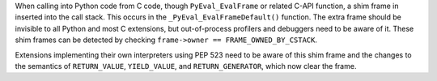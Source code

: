 When calling into Python code from C code, though ``PyEval_EvalFrame`` or
related C-API function, a shim frame in inserted into the call stack.
This occurs in the ``_PyEval_EvalFrameDefault()`` function.
The extra frame should be invisible to all Python and most C extensions,
but out-of-process profilers and debuggers need to be aware of it.
These shim frames can be detected by checking
``frame->owner == FRAME_OWNED_BY_CSTACK``.

Extensions implementing their own interpreters using PEP 523 need to be
aware of this shim frame and the changes to the semantics of
``RETURN_VALUE``, ``YIELD_VALUE``, and ``RETURN_GENERATOR``,
which now clear the frame.

